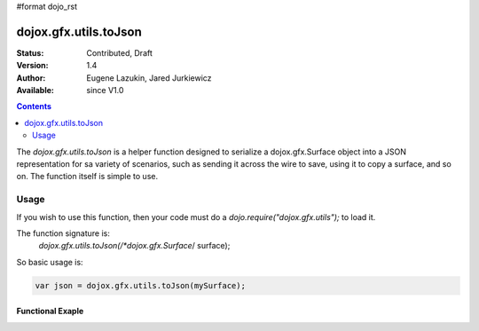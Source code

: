 #format dojo_rst

dojox.gfx.utils.toJson
======================

:Status: Contributed, Draft
:Version: 1.4
:Author: Eugene Lazukin, Jared Jurkiewicz
:Available: since V1.0

.. contents::
  :depth: 2

The *dojox.gfx.utils.toJson* is a helper function designed to serialize a dojox.gfx.Surface object into a JSON representation for sa variety of scenarios, such as sending it across the wire to save, using it to copy a surface, and so on.  The function itself is simple to use.  

=====
Usage
=====

If you wish to use this function, then your code must do a *dojo.require("dojox.gfx.utils");* to load it.  

The function signature is:
   *dojox.gfx.utils.toJson(/*dojox.gfx.Surface*/ surface);

So basic usage is:

.. code-block :: javascript

  var json = dojox.gfx.utils.toJson(mySurface);

Functional Exaple 
-----------------

.. cv-compound ::
  
  .. cv :: javascript

    <script>
      dojo.require("dojox.gfx");
      dojo.require("dojox.gfx.utils");
      dojo.require("dijit.form.Button");
   
      function init(){
 
         //Create our surface.
         var node = dojo.byId("gfxObject");
         var drawing = dojox.gfx.createSurface(node, 300, 300);
         drawing.createRect({ 
           width:  100,
           height: 100,
           x: 100,
           y: 100
         }).setFill("blue").setStroke("black");

         dojo.connect(dijit.byId("button"), "onClick", function() {
            var json = dojox.gfx.utils.toJson(drawing);
            dojo.byId("json").innerHTML = json;
         });
      }
      //Set the init function to run when dojo loading and page parsing has completed.
      dojo.addOnLoad(init);
    </script>

  .. cv :: html 

    <div id="gfxObject"></div>
    <div dojoType="dijit.form.Button" jsId="button">Click me to serialize the GFX object to JSON!</div>
    <br>
    <br>  
    <b>JSON Serialization</b>
    <div id="json">
    </div>
